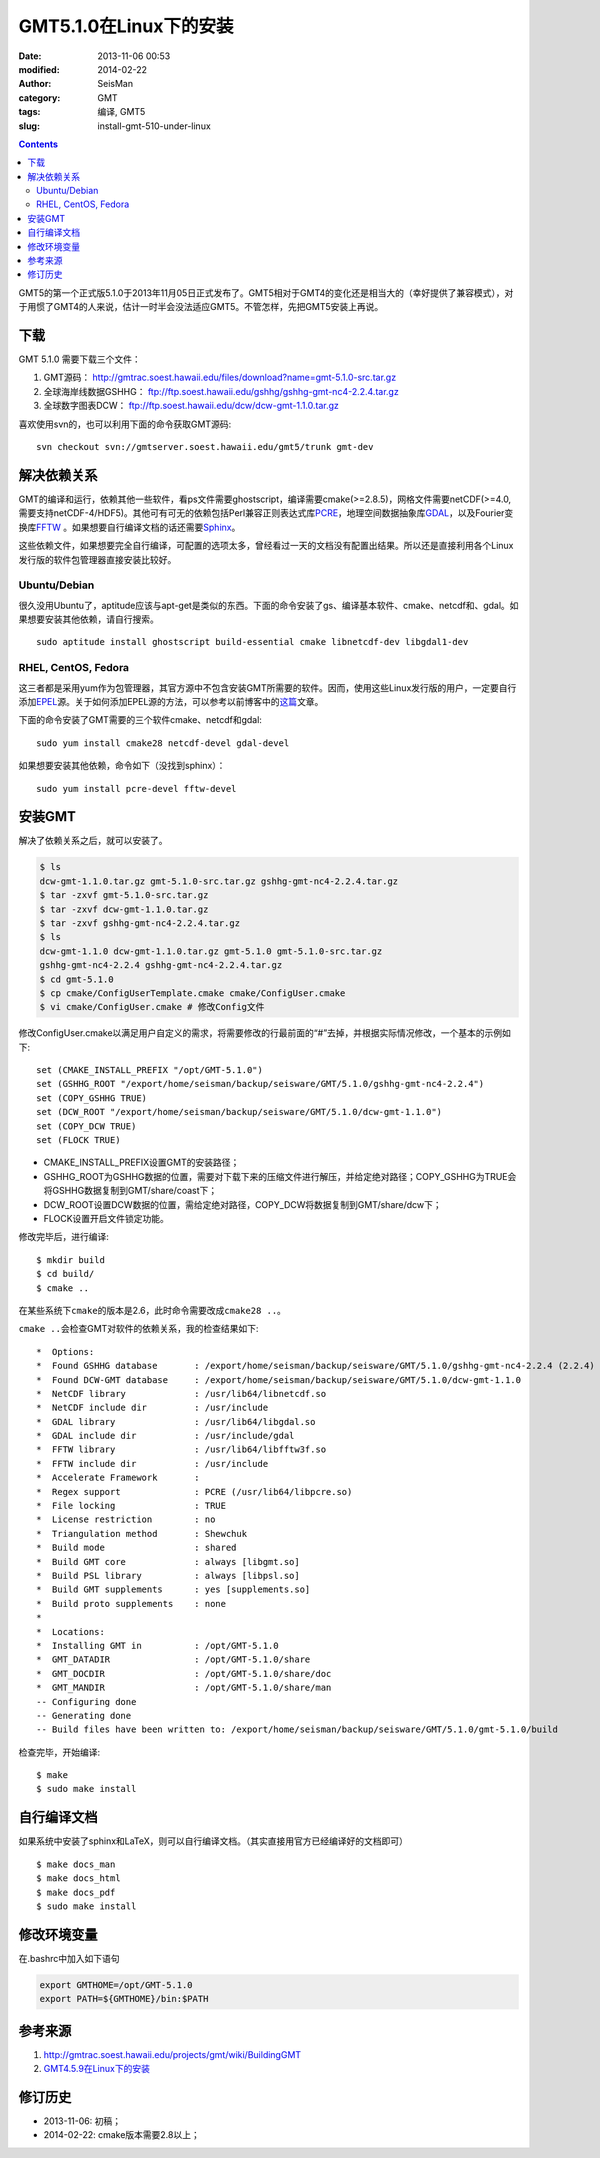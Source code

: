 GMT5.1.0在Linux下的安装
#######################

:date: 2013-11-06 00:53
:modified: 2014-02-22
:author: SeisMan
:category: GMT
:tags: 编译, GMT5
:slug: install-gmt-510-under-linux

.. contents::

GMT5的第一个正式版5.1.0于2013年11月05日正式发布了。GMT5相对于GMT4的变化还是相当大的（幸好提供了兼容模式），对于用惯了GMT4的人来说，估计一时半会没法适应GMT5。不管怎样，先把GMT5安装上再说。

下载
====

GMT 5.1.0 需要下载三个文件：

#. GMT源码： http://gmtrac.soest.hawaii.edu/files/download?name=gmt-5.1.0-src.tar.gz
#. 全球海岸线数据GSHHG： ftp://ftp.soest.hawaii.edu/gshhg/gshhg-gmt-nc4-2.2.4.tar.gz
#. 全球数字图表DCW： ftp://ftp.soest.hawaii.edu/dcw/dcw-gmt-1.1.0.tar.gz

喜欢使用svn的，也可以利用下面的命令获取GMT源码::

    svn checkout svn://gmtserver.soest.hawaii.edu/gmt5/trunk gmt-dev

解决依赖关系
============

GMT的编译和运行，依赖其他一些软件，看ps文件需要ghostscript，编译需要cmake(>=2.8.5)，网格文件需要netCDF(>=4.0,需要支持netCDF-4/HDF5)。其他可有可无的依赖包括Perl兼容正则表达式库\ `PCRE`_\ ，地理空间数据抽象库\ `GDAL`_\ ，以及Fourier变换库\ `FFTW`_ 。如果想要自行编译文档的话还需要\ `Sphinx`_\ 。

这些依赖文件，如果想要完全自行编译，可配置的选项太多，曾经看过一天的文档没有配置出结果。所以还是直接利用各个Linux发行版的软件包管理器直接安装比较好。

Ubuntu/Debian
-------------

很久没用Ubuntu了，aptitude应该与apt-get是类似的东西。下面的命令安装了gs、编译基本软件、cmake、netcdf和、gdal。如果想要安装其他依赖，请自行搜索。

::

    sudo aptitude install ghostscript build-essential cmake libnetcdf-dev libgdal1-dev

RHEL, CentOS, Fedora
--------------------

这三者都是采用yum作为包管理器，其官方源中不包含安装GMT所需要的软件。因而，使用这些Linux发行版的用户，一定要自行添加\ `EPEL`_\ 源。关于如何添加EPEL源的方法，可以参考以前博客中的\ `这篇`_\ 文章。

下面的命令安装了GMT需要的三个软件cmake、netcdf和gdal::

    sudo yum install cmake28 netcdf-devel gdal-devel

如果想要安装其他依赖，命令如下（没找到sphinx）：

::

    sudo yum install pcre-devel fftw-devel

安装GMT
=======

解决了依赖关系之后，就可以安装了。

.. code-block:: bash

 $ ls
 dcw-gmt-1.1.0.tar.gz gmt-5.1.0-src.tar.gz gshhg-gmt-nc4-2.2.4.tar.gz
 $ tar -zxvf gmt-5.1.0-src.tar.gz
 $ tar -zxvf dcw-gmt-1.1.0.tar.gz
 $ tar -zxvf gshhg-gmt-nc4-2.2.4.tar.gz
 $ ls
 dcw-gmt-1.1.0 dcw-gmt-1.1.0.tar.gz gmt-5.1.0 gmt-5.1.0-src.tar.gz
 gshhg-gmt-nc4-2.2.4 gshhg-gmt-nc4-2.2.4.tar.gz
 $ cd gmt-5.1.0
 $ cp cmake/ConfigUserTemplate.cmake cmake/ConfigUser.cmake
 $ vi cmake/ConfigUser.cmake # 修改Config文件

修改ConfigUser.cmake以满足用户自定义的需求，将需要修改的行最前面的“#”去掉，并根据实际情况修改，一个基本的示例如下::


    set (CMAKE_INSTALL_PREFIX "/opt/GMT-5.1.0")
    set (GSHHG_ROOT "/export/home/seisman/backup/seisware/GMT/5.1.0/gshhg-gmt-nc4-2.2.4")
    set (COPY_GSHHG TRUE)
    set (DCW_ROOT "/export/home/seisman/backup/seisware/GMT/5.1.0/dcw-gmt-1.1.0")
    set (COPY_DCW TRUE)
    set (FLOCK TRUE)

- CMAKE_INSTALL_PREFIX设置GMT的安装路径；
- GSHHG_ROOT为GSHHG数据的位置，需要对下载下来的压缩文件进行解压，并给定绝对路径；COPY_GSHHG为TRUE会将GSHHG数据复制到GMT/share/coast下；
- DCW_ROOT设置DCW数据的位置，需给定绝对路径，COPY_DCW将数据复制到GMT/share/dcw下；
- FLOCK设置开启文件锁定功能。

修改完毕后，进行编译::

 $ mkdir build
 $ cd build/
 $ cmake ..

在某些系统下\ ``cmake``\ 的版本是2.6，此时命令需要改成\ ``cmake28 ..``\ 。

\ ``cmake ..``\ 会检查GMT对软件的依赖关系，我的检查结果如下::

    *  Options:
    *  Found GSHHG database       : /export/home/seisman/backup/seisware/GMT/5.1.0/gshhg-gmt-nc4-2.2.4 (2.2.4)
    *  Found DCW-GMT database     : /export/home/seisman/backup/seisware/GMT/5.1.0/dcw-gmt-1.1.0
    *  NetCDF library             : /usr/lib64/libnetcdf.so
    *  NetCDF include dir         : /usr/include
    *  GDAL library               : /usr/lib64/libgdal.so
    *  GDAL include dir           : /usr/include/gdal
    *  FFTW library               : /usr/lib64/libfftw3f.so
    *  FFTW include dir           : /usr/include
    *  Accelerate Framework       : 
    *  Regex support              : PCRE (/usr/lib64/libpcre.so)
    *  File locking               : TRUE
    *  License restriction        : no
    *  Triangulation method       : Shewchuk
    *  Build mode                 : shared
    *  Build GMT core             : always [libgmt.so]
    *  Build PSL library          : always [libpsl.so]
    *  Build GMT supplements      : yes [supplements.so]
    *  Build proto supplements    : none
    *
    *  Locations:
    *  Installing GMT in          : /opt/GMT-5.1.0
    *  GMT_DATADIR                : /opt/GMT-5.1.0/share
    *  GMT_DOCDIR                 : /opt/GMT-5.1.0/share/doc
    *  GMT_MANDIR                 : /opt/GMT-5.1.0/share/man
    -- Configuring done
    -- Generating done
    -- Build files have been written to: /export/home/seisman/backup/seisware/GMT/5.1.0/gmt-5.1.0/build

检查完毕，开始编译::

 $ make
 $ sudo make install

自行编译文档
============

如果系统中安装了sphinx和LaTeX，则可以自行编译文档。（其实直接用官方已经编译好的文档即可）

::

 $ make docs_man
 $ make docs_html
 $ make docs_pdf
 $ sudo make install

修改环境变量
============

在.bashrc中加入如下语句

.. code-block:: bash

 export GMTHOME=/opt/GMT-5.1.0
 export PATH=${GMTHOME}/bin:$PATH

参考来源
========

#.  http://gmtrac.soest.hawaii.edu/projects/gmt/wiki/BuildingGMT
#.  `GMT4.5.9在Linux下的安装 <{filename}/GMT/2013-07-05_install-gmt-459-under-linux.rst>`_

修订历史
========

- 2013-11-06: 初稿；
- 2014-02-22: cmake版本需要2.8以上；

.. _PCRE: http://www.pcre.org/
.. _GDAL: http://www.gdal.org/
.. _FFTW: http://www.fftw.org/
.. _Sphinx: http://sphinx-doc.org/
.. _EPEL: http://fedoraproject.org/wiki/EPEL
.. _这篇: http://seisman.blog.ustc.edu.cn/index.php/archives/476
